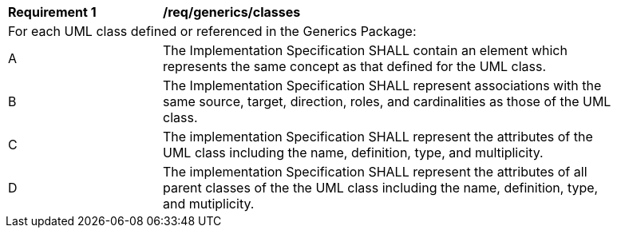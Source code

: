 [[req_generics_classes]]
[width="90%",cols="2,6"]
|===
^|*Requirement  {counter:req-id}* |*/req/generics/classes* 
2+|For each UML class defined or referenced in the Generics Package:
^|A |The Implementation Specification SHALL contain an element which represents the same concept as that defined for the UML class.
^|B |The Implementation Specification SHALL represent associations with the same source, target, direction, roles, and cardinalities as those of the UML class.
^|C |The implementation Specification SHALL represent the attributes of the UML class including the name, definition, type, and multiplicity.
^|D |The implementation Specification SHALL represent the attributes of all parent classes of the the UML class including the name, definition, type, and mutiplicity.
|===
